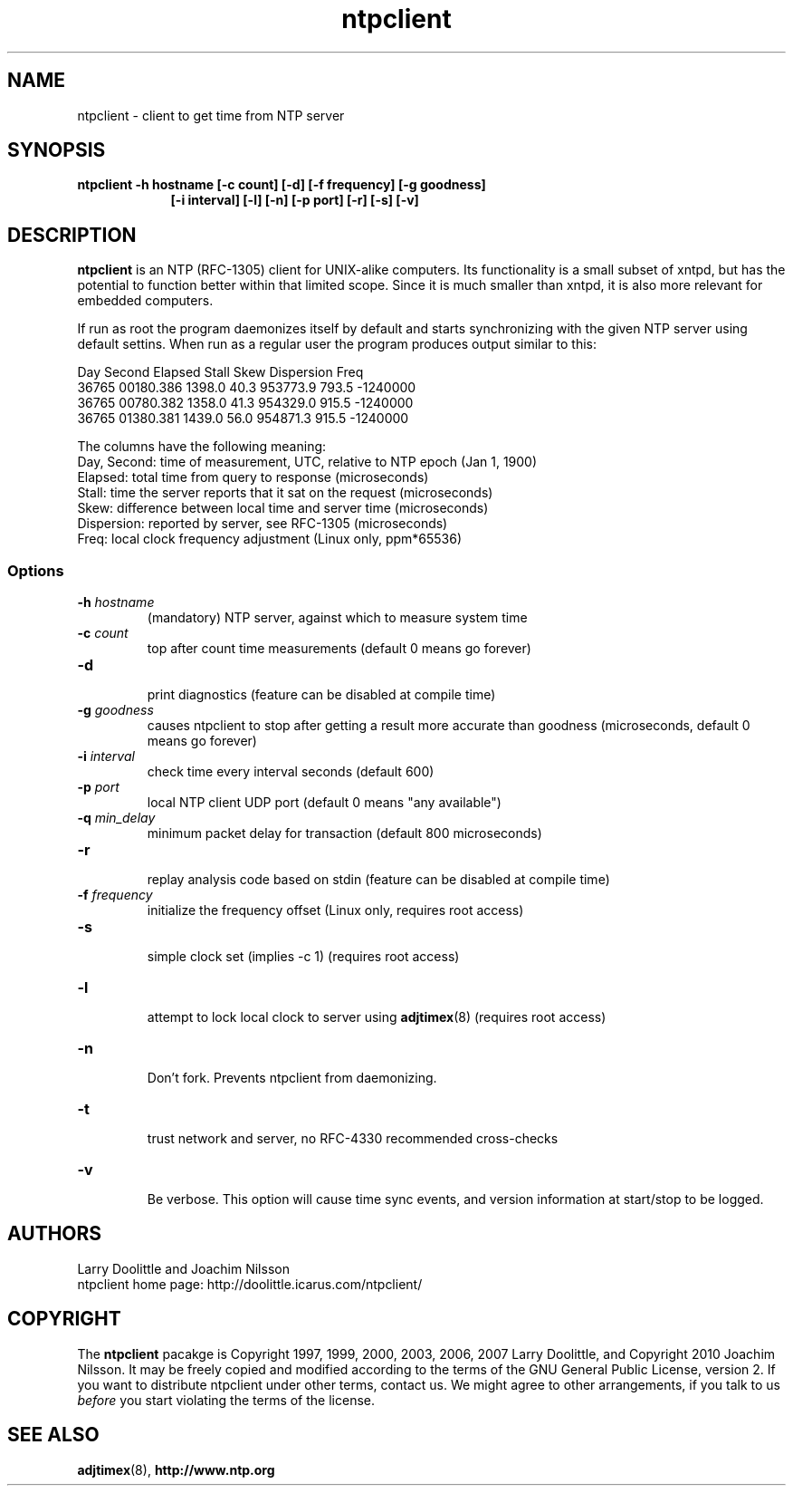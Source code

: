.\" man page for Larry Doolittle's ntpclient
.\" distributed under GPL
.\" originally written by Walter Harms
.TH ntpclient 8 "2005-28-07-05" "" "ntpclient"
.SH NAME
ntpclient \- client to get time from NTP server
.SH SYNOPSIS
.B ntpclient -h hostname [-c count] [-d] [-f frequency] [-g goodness]
.in 16
.B             [-i interval] [-l] [-n] [-p port] [-r] [-s] [-v]
.SH DESCRIPTION
.B ntpclient
is an NTP (RFC-1305) client for UNIX-alike computers.  Its functionality is a
small subset of xntpd, but has the potential to function better within that
limited scope.  Since it is much smaller than xntpd, it is also more relevant
for embedded computers.
.PP
If run as root the program daemonizes itself by default and starts synchronizing
with the given NTP server using default settins.  When run as a regular user the
program produces output similar to this:
.sp
.nf
 Day   Second     Elapsed    Stall     Skew  Dispersion  Freq
36765 00180.386    1398.0     40.3  953773.9    793.5  -1240000
36765 00780.382    1358.0     41.3  954329.0    915.5  -1240000
36765 01380.381    1439.0     56.0  954871.3    915.5  -1240000
.fi
.sp
The columns have the following meaning:
.nf
Day, Second: time of measurement, UTC, relative to NTP epoch (Jan 1, 1900)
Elapsed:     total time from query to response (microseconds)
Stall:       time the server reports that it sat on the request (microseconds)
Skew:        difference between local time and server time (microseconds)
Dispersion:  reported by server, see RFC-1305 (microseconds)
Freq:        local clock frequency adjustment (Linux only, ppm*65536)
.fi
.SS "Options"
.TP
.BI  -h " hostname"
(mandatory) NTP server, against which to measure system time
.TP
.BI -c " count"
top after count time measurements (default 0 means go forever)
.TP
.B  -d
.br
print diagnostics (feature can be disabled at compile time)
.TP
.BI  -g " goodness"
causes ntpclient to stop after getting a result more accurate
than goodness (microseconds, default 0 means go forever)
.TP
.BI  -i " interval"
check time every interval seconds (default 600)
.TP
.BI -p " port"
local NTP client UDP port (default 0 means "any available")
.TP
.BI  -q " min_delay"
minimum packet delay for transaction (default 800 microseconds)
.TP
.B  -r
.br
replay analysis code based on stdin (feature can be disabled at compile time)
.TP
.BI -f " frequency"
.br
initialize the frequency offset (Linux only, requires root access)
.TP
.B -s
.br
simple clock set (implies -c 1)
(requires root access)
.TP
.B  -l
.br
attempt to lock local clock to server using
.BR adjtimex (8)
(requires root access)
.TP
.B -n
.br
Don't fork.  Prevents ntpclient from daemonizing.
.TP
.B -t
.br
trust network and server, no RFC-4330 recommended cross-checks
.TP
.B -v
.br
Be verbose.  This option will cause time sync events, and version
information at start/stop to be logged.
.SH AUTHORS
 Larry Doolittle and Joachim Nilsson
 ntpclient home page: http://doolittle.icarus.com/ntpclient/
.SH COPYRIGHT
The
.B ntpclient
pacakge is Copyright 1997, 1999, 2000, 2003, 2006, 2007 Larry Doolittle, and
Copyright 2010 Joachim Nilsson.  It may be freely copied and modified according
to the terms of the GNU General Public License, version 2.  If you want to
distribute ntpclient under other terms, contact us.  We might agree to other
arrangements, if you talk to us
.I before
you start violating the terms of the license.

.SH "SEE ALSO"
.BR adjtimex (8),
.BR http://www.ntp.org

